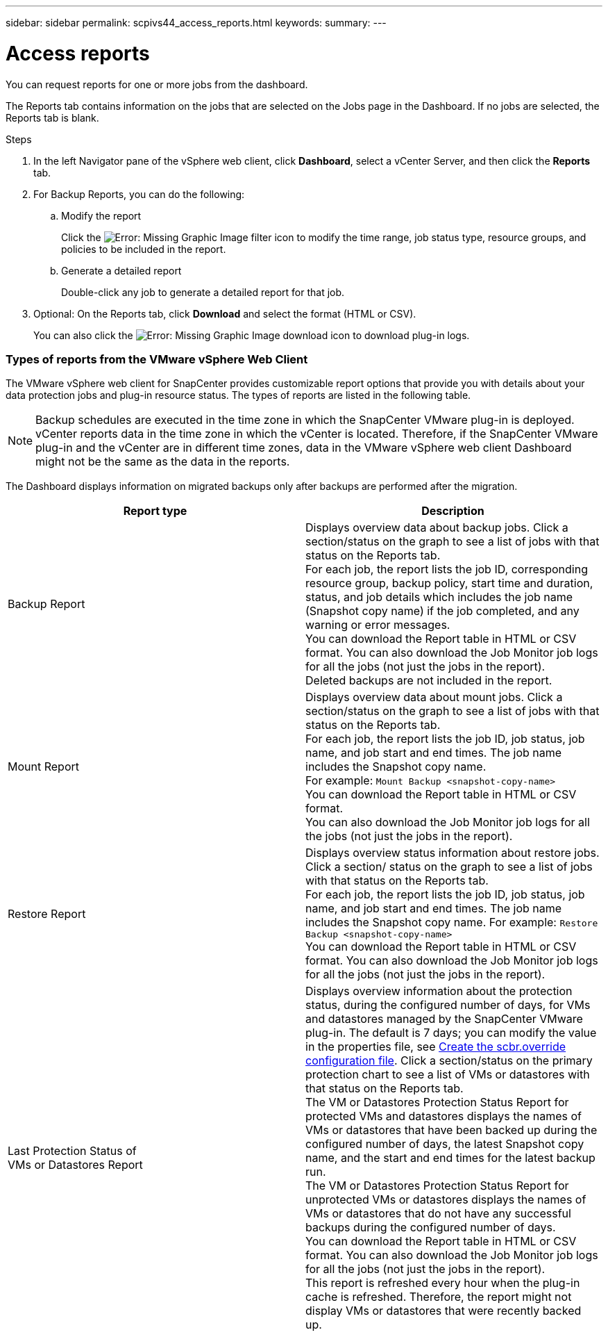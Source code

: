 ---
sidebar: sidebar
permalink: scpivs44_access_reports.html
keywords:
summary:
---

= Access reports
:hardbreaks:
:nofooter:
:icons: font
:linkattrs:
:imagesdir: ./media/

//
// This file was created with NDAC Version 2.0 (August 17, 2020)
//
// 2020-09-09 12:24:22.326096
//

[.lead]
You can request reports for one or more jobs from the dashboard.

The Reports tab contains information on the jobs that are selected on the Jobs page in the Dashboard. If no jobs are selected, the Reports tab is blank.

.Steps

. In the left Navigator pane of the vSphere web client, click *Dashboard*, select a vCenter Server, and then click the *Reports* tab.
. For Backup Reports, you can do the following:
.. Modify the report
+
Click the image:scpivs44_image41.png[Error: Missing Graphic Image] filter icon to modify the time range, job status type, resource groups, and policies to be included in the report.

.. Generate a detailed report
+
Double-click any job to generate a detailed report for that job.

. Optional: On the Reports tab, click *Download* and select the format (HTML or CSV).
+
You can also click the image:scpivs44_image37.png[Error: Missing Graphic Image] download icon to download plug-in logs.

=== Types of reports from the VMware vSphere Web Client

The VMware vSphere web client for SnapCenter provides customizable report options that provide you with details about your data protection jobs and plug-in resource status.  The types of reports are listed in the following table.

[NOTE]
Backup schedules are executed in the time zone in which the SnapCenter VMware plug-in is deployed. vCenter reports data in the time zone in which the vCenter is located. Therefore, if the SnapCenter VMware plug-in and the vCenter are in different time zones, data in the VMware vSphere web client Dashboard might not be the same as the data in the reports.

The Dashboard displays information on migrated backups only after backups are performed after the migration.

|===
|Report type |Description

|Backup Report
|Displays overview data about backup jobs. Click a section/status on the graph to see a list of jobs with that status on the Reports tab.
For each job, the report lists the job ID, corresponding resource group, backup policy, start time and duration, status, and job details which includes the job name (Snapshot copy name) if the job completed, and any warning or error messages.
You can download the Report table in HTML or CSV format. You can also download the Job Monitor job logs for all the jobs (not just the jobs in the report).
Deleted backups are not included in the report.
|Mount Report
|Displays overview data about mount jobs. Click a section/status on the graph to see a list of jobs with that status on the Reports tab.
For each job, the report lists the job ID, job status, job name, and job start and end times. The job name includes the Snapshot copy name.
For example: `Mount Backup <snapshot-copy-name>`
You can download the Report table in HTML or CSV format.
You can also download the Job Monitor job logs for all the jobs (not just the jobs in the report).
|Restore Report
|Displays overview status information about restore jobs. Click a section/ status on the graph to see a list of jobs with that status on the Reports tab.
For each job, the report lists the job ID, job status, job name, and job start and end times. The job name includes the Snapshot copy name. For example: `Restore Backup <snapshot-copy-name>`
You can download the Report table in HTML or CSV format. You can also download the Job Monitor job logs for all the jobs (not just the jobs in the report).
|Last Protection Status of
VMs or Datastores Report
|Displays overview information about the protection status, during the configured number of days, for VMs and datastores managed by the SnapCenter VMware plug-in. The default is 7 days; you can modify the value in the properties file, see link:scpivs44_customize_your_configuration.html#create-the-scbr-override-configuration-file[Create the scbr.override configuration file]. Click a section/status on the primary protection chart to see a list of VMs or datastores with that status on the Reports tab.
The VM or Datastores Protection Status Report for protected VMs and datastores displays the names of VMs or datastores that have been backed up during the configured number of days, the latest Snapshot copy name, and the start and end times for the latest backup run.
The VM or Datastores Protection Status Report for unprotected VMs or datastores displays the names of VMs or datastores that do not have any successful backups during the configured number of days.
You can download the Report table in HTML or CSV format. You can also download the Job Monitor job logs for all the jobs (not just the jobs in the report).
This report is refreshed every hour when the plug-in cache is refreshed. Therefore, the report might not display VMs or datastores that were recently backed up.
|===
